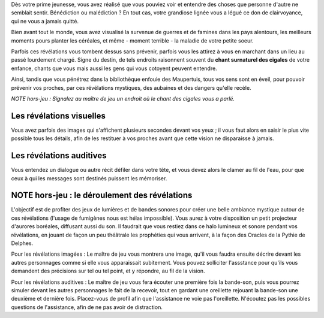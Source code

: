 


Dès votre prime jeunesse, vous avez réalisé que vous pouviez voir et entendre des choses que personne d'autre ne semblait sentir.
Bénédiction ou malédiction ? En tout cas, votre grandiose lignée vous a légué ce don de clairvoyance, qui ne vous a jamais quitté.

Bien avant tout le monde, vous avez visualisé la survenue de guerres et de famines dans les pays alentours, les meilleurs moments pours planter les céréales, et même - moment terrible - la maladie de votre petite soeur.

Parfois ces révélations vous tombent dessus sans prévenir, parfois vous les attirez à vous en marchant dans un lieu au passé lourdement chargé. Signe du destin, de tels endroits raisonnent souvent du **chant surnaturel des cigales** de votre enfance, chants que vous mais aussi les gens qui vous cotoyent peuvent entendre.

Ainsi, tandis que vous pénétrez dans la bibliothèque enfouie des Maupertuis, tous vos sens sont en éveil, pour pouvoir prévenir vos proches, par ces révélations mystiques, des aubaines et des dangers qu'elle recèle.

*NOTE hors-jeu : Signalez au maître de jeu un endroit où le chant des cigales vous a parlé.*


Les révélations visuelles
--------------------------

Vous avez parfois des images qui s'affichent plusieurs secondes devant vos yeux ; il vous faut alors en saisir le plus vite possible tous les détails, afin de les restituer à vos proches avant que cette vision ne disparaisse à jamais.


Les révélations auditives
-------------------------

Vous entendez un dialogue ou autre récit défiler dans votre tête, et vous devez alors le clamer au fil de l'eau, pour que ceux à qui les messages sont destinés puissent les mémoriser.


NOTE hors-jeu : le déroulement des révélations
---------------------------------------------------------

L'objectif est de profiter des jeux de lumières et de bandes sonores pour créer une belle ambiance mystique autour de ces révélations (l'usage de fumigènes nous est hélas impossible).
Vous aurez à votre disposition un petit projecteur d'aurores boréales, diffusant aussi du son. Il faudrait que vous restiez dans ce halo lumineux et sonore pendant vos révélations, en jouant de façon un peu théâtrale les prophéties qui vous arrivent, à la façon des Oracles de la Pythie de Delphes.

Pour les révélations imagées : Le maître de jeu vous montrera une image, qu'il vous faudra ensuite décrire devant les autres personnages comme si elle vous apparaissait subitement. Vous pouvez solliciter l'assstance pour qu'ils vous demandent des précisions sur tel ou tel point, et y répondre, au fil de la vision.

Pour les révélations auditives : Le maître de jeu vous fera écouter une première fois la bande-son, puis vous pourrez simuler devant les autres personnages le fait de la recevoir, tout en gardant une oreillette rejouant la bande-son une deuxième et dernière fois. Placez-vous de profil afin que l'assistance ne voie pas l'oreillette. N'écoutez pas les possibles questions de l'assistance, afin de ne pas avoir de distraction.


